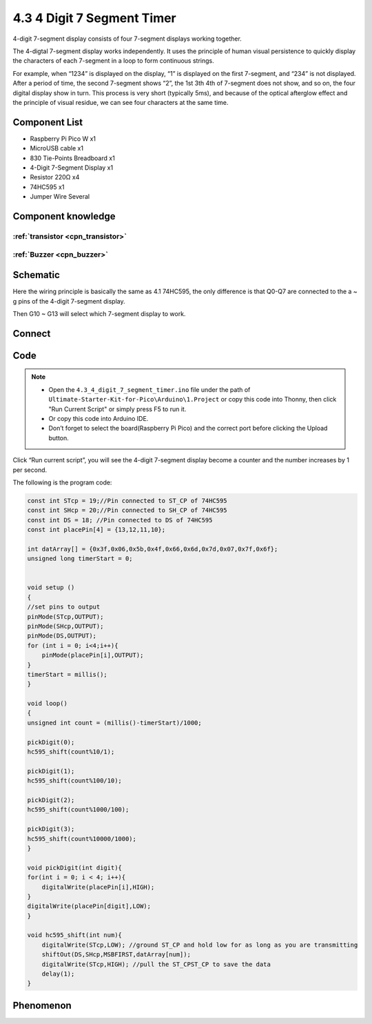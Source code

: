 4.3 4 Digit 7 Segment Timer
================================
4-digit 7-segment display consists of four 7-segment displays working together.

The 4-digtal 7-segment display works independently. It uses the principle of human visual persistence to quickly display the characters of each 7-segment in a loop to form continuous strings.

For example, when “1234” is displayed on the display, “1” is displayed on the first 7-segment, and “234” is not displayed. After a period of time, the second 7-segment shows “2”, the 1st 3th 4th of 7-segment does not show, and so on, the four digital display show in turn. This process is very short (typically 5ms), and because of the optical afterglow effect and the principle of visual residue, we can see four characters at the same time.

Component List
^^^^^^^^^^^^^^^
- Raspberry Pi Pico W x1
- MicroUSB cable x1
- 830 Tie-Points Breadboard x1
- 4-Digit 7-Segment Display x1
- Resistor 220Ω x4
- 74HC595 x1
- Jumper Wire Several

Component knowledge
^^^^^^^^^^^^^^^^^^^^

:ref:`transistor <cpn_transistor>`
"""""""""""""""""""""""""""""""""""

:ref:`Buzzer <cpn_buzzer>`
"""""""""""""""""""""""""""

Schematic
^^^^^^^^^^
.. image:: img/2.sch/4.3.png

Here the wiring principle is basically the same as 4.1 74HC595, the only difference is that Q0-Q7 are connected to the a ~ g pins of the 4-digit 7-segment display.

Then G10 ~ G13 will select which 7-segment display to work.

Connect
^^^^^^^^^
.. image:: img/3.connect/4.3.png

Code
^^^^^^^
.. note::

    * Open the ``4.3_4_digit_7_segment_timer.ino`` file under the path of ``Ultimate-Starter-Kit-for-Pico\Arduino\1.Project`` or copy this code into Thonny, then click "Run Current Script" or simply press F5 to run it.

    * Or copy this code into Arduino IDE.

    * Don’t forget to select the board(Raspberry Pi Pico) and the correct port before clicking the Upload button. 

.. image:: img/4.software/4.3.png

Click “Run current script”, you will see the 4-digit 7-segment display become a counter and the number increases by 1 per second.

The following is the program code:

.. code-block:: c++

    const int STcp = 19;//Pin connected to ST_CP of 74HC595
    const int SHcp = 20;//Pin connected to SH_CP of 74HC595 
    const int DS = 18; //Pin connected to DS of 74HC595 
    const int placePin[4] = {13,12,11,10}; 

    int datArray[] = {0x3f,0x06,0x5b,0x4f,0x66,0x6d,0x7d,0x07,0x7f,0x6f};
    unsigned long timerStart = 0;


    void setup ()
    {
    //set pins to output
    pinMode(STcp,OUTPUT);
    pinMode(SHcp,OUTPUT);
    pinMode(DS,OUTPUT);
    for (int i = 0; i<4;i++){
        pinMode(placePin[i],OUTPUT);
    }
    timerStart = millis();
    }

    void loop()
    {
    unsigned int count = (millis()-timerStart)/1000;
    
    pickDigit(0);
    hc595_shift(count%10/1);
    
    pickDigit(1);
    hc595_shift(count%100/10);
    
    pickDigit(2);
    hc595_shift(count%1000/100);
    
    pickDigit(3);
    hc595_shift(count%10000/1000);
    }

    void pickDigit(int digit){
    for(int i = 0; i < 4; i++){
        digitalWrite(placePin[i],HIGH);
    }
    digitalWrite(placePin[digit],LOW);
    }

    void hc595_shift(int num){
        digitalWrite(STcp,LOW); //ground ST_CP and hold low for as long as you are transmitting
        shiftOut(DS,SHcp,MSBFIRST,datArray[num]);
        digitalWrite(STcp,HIGH); //pull the ST_CPST_CP to save the data
        delay(1);
    }



Phenomenon
^^^^^^^^^^^
.. video:: img/5.phenomenon/4.3.mp4
    :width: 100%